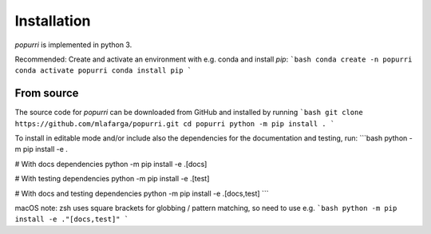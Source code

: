 Installation
============

`popurri` is implemented in python 3.

Recommended: Create and activate an environment with e.g. conda and install `pip`:
```bash
conda create -n popurri
conda activate popurri
conda install pip
```

From source
-----------

The source code for `popurri` can be downloaded from GitHub and installed by running
```bash
git clone https://github.com/mlafarga/popurri.git
cd popurri
python -m pip install .
```

To install in editable mode and/or include also the dependencies for the documentation and testing, run:
```bash
python -m pip install -e .

# With docs dependencies
python -m pip install -e .[docs]

# With testing dependencies
python -m pip install -e .[test]

# With docs and testing dependencies
python -m pip install -e .[docs,test]
```

macOS note: zsh uses square brackets for globbing / pattern matching, so need to use e.g.
```bash
python -m pip install -e ."[docs,test]"
```
